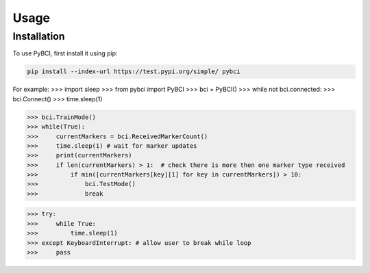 Usage
=====

.. _installation:

Installation
------------

To use PyBCI, first install it using pip:

.. code-block:: console

   pip install --index-url https://test.pypi.org/simple/ pybci



For example:
>>> import sleep
>>> from pybci import PyBCI
>>> bci = PyBCI()
>>> while not bci.connected:
>>>     bci.Connect()
>>>     time.sleep(1)

>>> bci.TrainMode()
>>> while(True):
>>>     currentMarkers = bci.ReceivedMarkerCount()
>>>     time.sleep(1) # wait for marker updates
>>>     print(currentMarkers)
>>>     if len(currentMarkers) > 1:  # check there is more then one marker type received
>>>         if min([currentMarkers[key][1] for key in currentMarkers]) > 10:
>>>             bci.TestMode()
>>>             break

>>> try:
>>>     while True:
>>>         time.sleep(1)
>>> except KeyboardInterrupt: # allow user to break while loop
>>>     pass

